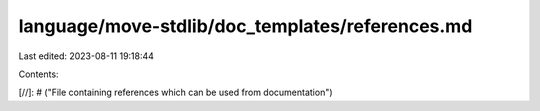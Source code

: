 language/move-stdlib/doc_templates/references.md
================================================

Last edited: 2023-08-11 19:18:44

Contents:

.. code-block:: md

    
[//]: # ("File containing references which can be used from documentation")


